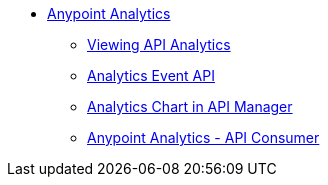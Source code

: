 // TOC File


* link:/analytics/[Anypoint Analytics]
** link:/analytics/viewing-api-analytics[Viewing API Analytics]
** link:/analytics/analytics-event-api[Analytics Event API]
** link:/analytics/analytics-chart[Analytics Chart in API Manager]
** link:/analytics/api-consumer-analytics[Anypoint Analytics - API Consumer]
